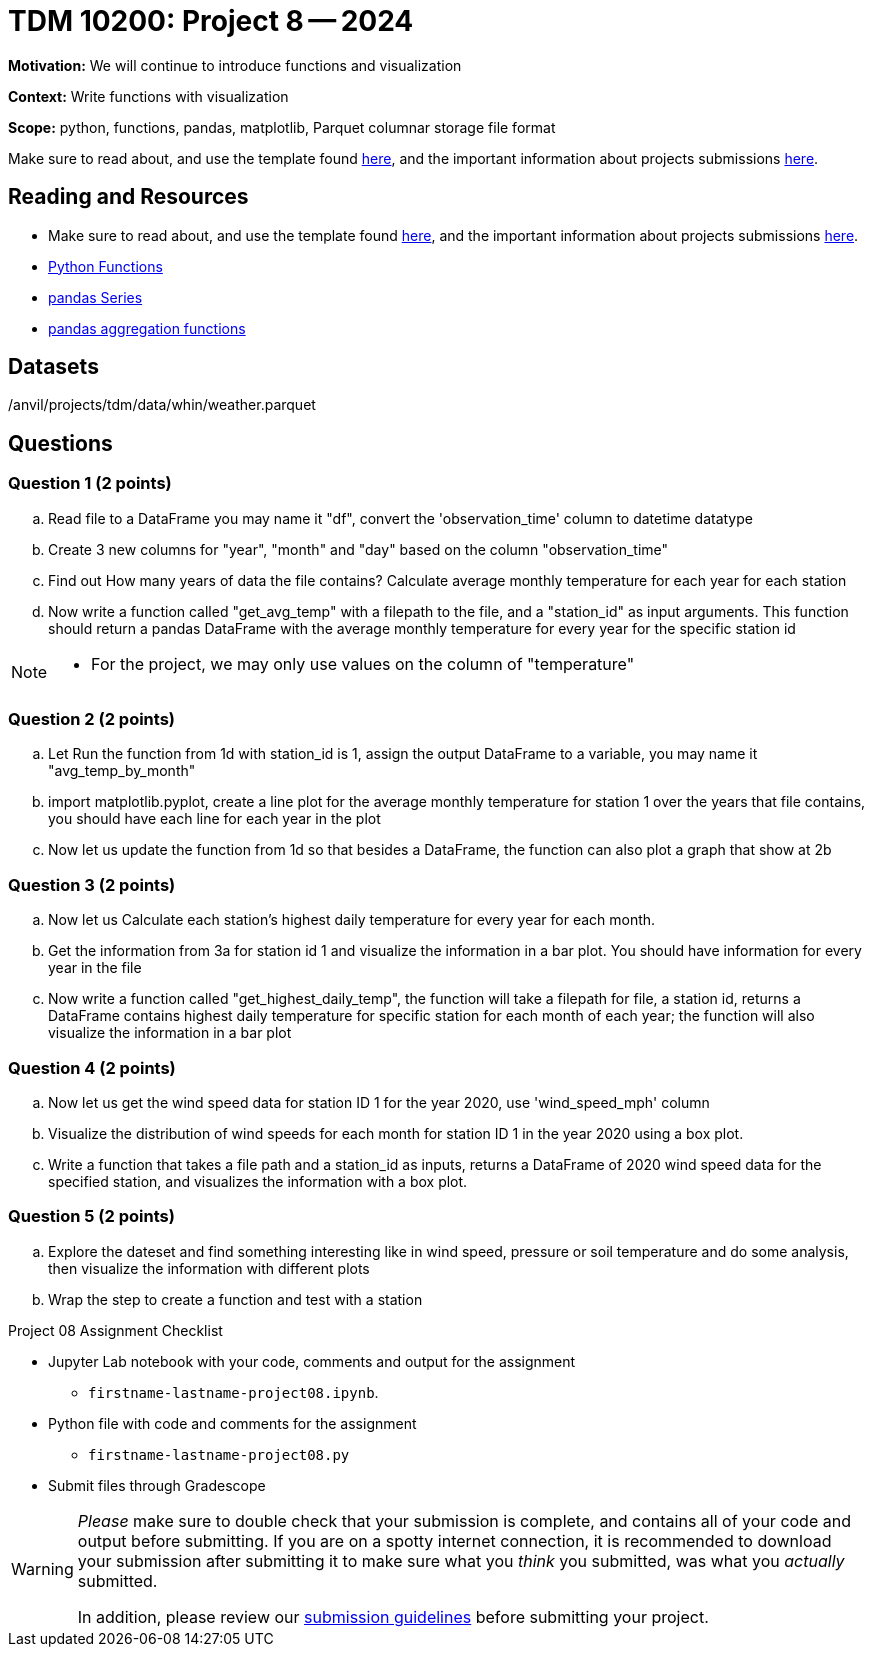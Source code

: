 = TDM 10200: Project 8 -- 2024

**Motivation:** We will continue to introduce functions and visualization


**Context:**  Write functions with visualization

**Scope:** python, functions, pandas, matplotlib, Parquet columnar storage file format

Make sure to read about, and use the template found xref:templates.adoc[here], and the important information about projects submissions xref:submissions.adoc[here].

== Reading and Resources

- Make sure to read about, and use the template found xref:templates.adoc[here], and the important information about projects submissions xref:submissions.adoc[here].
- https://the-examples-book.com/programming-languages/python/writing-functions[Python Functions]
- https://the-examples-book.com/programming-languages/python/pandas-series[pandas Series]
- https://the-examples-book.com/programming-languages/python/pandas-aggregate-functions[pandas aggregation functions]


== Datasets

/anvil/projects/tdm/data/whin/weather.parquet

== Questions 
 

=== Question 1 (2 points)

.. Read file to a DataFrame you may name it "df", convert the 'observation_time' column to datetime datatype
.. Create 3 new columns for "year", "month" and "day" based on the column "observation_time"
.. Find out How many years of data the file contains? Calculate average monthly temperature for each year for each station 
.. Now write a function called "get_avg_temp" with a filepath to the file, and a "station_id" as input arguments. This function should return a pandas DataFrame with the average monthly temperature for every year for the specific station id 

[NOTE]
====
- For the project, we may only use values on the column of "temperature"
====
=== Question 2 (2 points)

.. Let Run the function from 1d with station_id is 1, assign the output DataFrame to a variable, you may name it "avg_temp_by_month"
.. import matplotlib.pyplot, create a line plot for the average monthly temperature for station 1 over the years that file contains, you should have each line for each year in the plot
.. Now let us update the function from 1d so that besides a DataFrame, the function can also plot a graph that show at 2b

=== Question 3 (2 points)

.. Now let us Calculate each station's highest daily temperature for every year for each month.
.. Get the information from 3a for station id 1 and visualize the information in a bar plot. You should have information for every year in the file
.. Now write a function called "get_highest_daily_temp", the function will take a filepath for file, a station id, returns a DataFrame contains highest daily temperature for specific station for each month of each year; the function will also visualize the information in a bar plot

 

=== Question 4 (2 points)

.. Now let us get the wind speed data for station ID 1 for the year 2020, use 'wind_speed_mph' column
.. Visualize the distribution of wind speeds for each month for station ID 1 in the year 2020 using a box plot.
..  Write a function that takes a file path and a station_id as inputs, returns a DataFrame of 2020 wind speed data for the specified station, and visualizes the information with a box plot. 
 

=== Question 5 (2 points)

.. Explore the dateset and find something interesting like in wind speed, pressure or soil temperature and do some analysis, then visualize the information with different plots
.. Wrap the step to create a function and test with a station

Project 08 Assignment Checklist
====
* Jupyter Lab notebook with your code, comments and output for the assignment
    ** `firstname-lastname-project08.ipynb`.
* Python file with code and comments for the assignment
    ** `firstname-lastname-project08.py`

* Submit files through Gradescope
==== 

[WARNING]
====
_Please_ make sure to double check that your submission is complete, and contains all of your code and output before submitting. If you are on a spotty internet connection, it is recommended to download your submission after submitting it to make sure what you _think_ you submitted, was what you _actually_ submitted.
                                                                                                                             
In addition, please review our xref:submissions.adoc[submission guidelines] before submitting your project.
====
